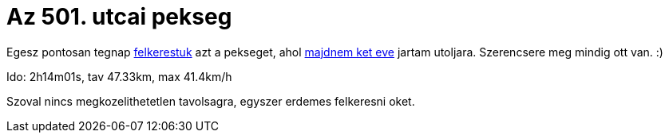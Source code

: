 = Az 501. utcai pekseg

:slug: az-501-utcai-pekseg
:category: bringa
:tags: hu
:date: 2010-07-05T10:40:39Z
++++
<p>Egesz pontosan tegnap <a href="http://twitter.com/rhdisk0/status/17752246122">felkerestuk</a> azt a pekseget, ahol <a href="http://maps.google.com/maps/ms?ie=UTF8&amp;hl=hu&amp;msa=0&amp;msid=102146225578036032601.000455b7c7af7aa7f033e&amp;ll=47.503055,19.147453&amp;spn=0.129186,0.439453&amp;z=12">majdnem ket eve</a> jartam utoljara. Szerencsere meg mindig ott van. :)</p><p>Ido: 2h14m01s, tav 47.33km, max 41.4km/h</p><p>Szoval nincs megkozelithetetlen tavolsagra, egyszer erdemes felkeresni oket.</p>
++++
